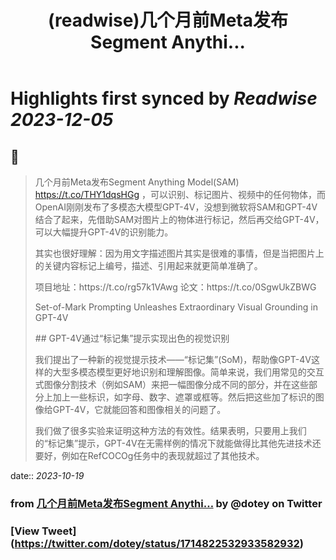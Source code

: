 :PROPERTIES:
:title: (readwise)几个月前Meta发布Segment Anythi...
:END:

:PROPERTIES:
:author: [[dotey on Twitter]]
:full-title: "几个月前Meta发布Segment Anythi..."
:category: [[tweets]]
:url: https://twitter.com/dotey/status/1714822532933582932
:image-url: https://pbs.twimg.com/profile_images/561086911561736192/6_g58vEs.jpeg
:END:

* Highlights first synced by [[Readwise]] [[2023-12-05]]
** 📌
#+BEGIN_QUOTE
几个月前Meta发布Segment Anything Model(SAM) https://t.co/THY1dqsHGg ，可以识别、标记图片、视频中的任何物体，而OpenAI刚刚发布了多模态大模型GPT-4V，没想到微软将SAM和GPT-4V结合了起来，先借助SAM对图片上的物体进行标记，然后再交给GPT-4V，可以大幅提升GPT-4V的识别能力。

其实也很好理解：因为用文字描述图片其实是很难的事情，但是当把图片上的关键内容标记上编号，描述、引用起来就更简单准确了。

项目地址：https://t.co/rg57k1VAwg
论文：https://t.co/0SgwUkZBWG

Set-of-Mark Prompting Unleashes
Extraordinary Visual Grounding in GPT-4V

## GPT-4V通过“标记集”提示实现出色的视觉识别

我们提出了一种新的视觉提示技术——“标记集”(SoM)，帮助像GPT-4V这样的大型多模态模型更好地识别和理解图像。简单来说，我们用常见的交互式图像分割技术（例如SAM）来把一幅图像分成不同的部分，并在这些部分上加上一些标识，如字母、数字、遮罩或框等。然后把这些加了标识的图像给GPT-4V，它就能回答和图像相关的问题了。

我们做了很多实验来证明这种方法的有效性。结果表明，只要用上我们的“标记集”提示，GPT-4V在无需样例的情况下就能做得比其他先进技术还要好，例如在RefCOCOg任务中的表现就超过了其他技术。 
#+END_QUOTE
    date:: [[2023-10-19]]
*** from _几个月前Meta发布Segment Anythi..._ by @dotey on Twitter
*** [View Tweet](https://twitter.com/dotey/status/1714822532933582932)